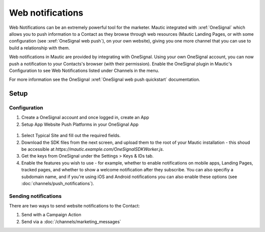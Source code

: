 Web notifications
#################

Web Notifications can be an extremely powerful tool for the marketer. Mautic integrated with :xref:`OneSignal` which allows you to push information to a Contact as they browse through web resources (Mautic Landing Pages, or with some configuration (see :xref:`OneSignal web push`), on your own website), giving you one more channel that you can use to build a relationship with them.

Web notifications in Mautic are provided by integrating with OneSignal. Using your own OneSignal account, you can now push a notification to your Contacts's browser (with their permission). Enable the OneSignal plugin in Mautic's Configuration to see Web Notifications listed under Channels in the menu.

For more information see the OneSignal :xref:`OneSignal web push quickstart` documentation.

Setup
*****

Configuration
=============

#. Create a OneSignal account and once logged in, create an App

#. Setup App Website Push Platforms in your OneSignal App

  .. image:: images/web_notifications/onesignal_add_app.png
    :width: 400
    :alt: Screenshot showing creating push platforms on OneSignal.

#. Select Typical Site and fill out the required fields.
#. Download the SDK files from the next screen, and upload them to the root of your Mautic installation - this shoud be accessible at `https://mautic.example.com/OneSignalSDKWorker.js`.
#. Get the keys from OneSignal under the Settings > Keys & IDs tab.
#. Enable the features you wish to use - for example, whether to enable notifications on mobile apps, Landing Pages, tracked pages, and whether to show a welcome notification after they subscribe.  You can also specifiy a subdomain name, and if you're using iOS and Android notifications you can also enable these options (see :doc:`channels/push_notifications`).

Sending notifications
=====================
There are two ways to send website notifications to the Contact:

1. Send with a Campaign Action 
2. Send via a :doc:`/channels/marketing_messages`